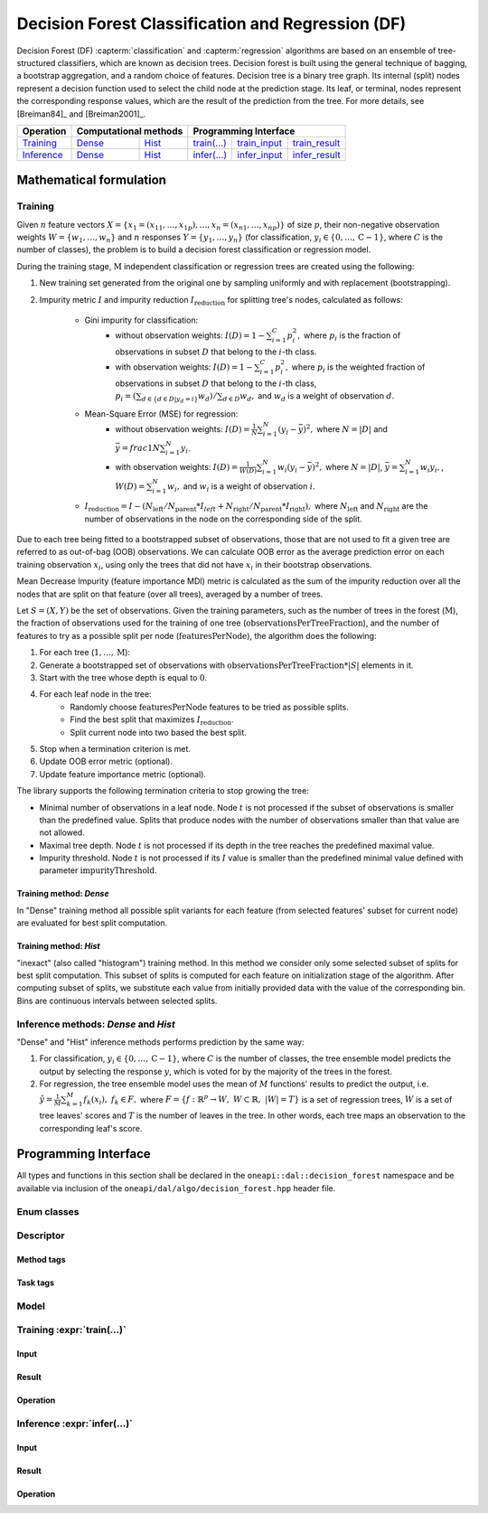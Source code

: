 .. ******************************************************************************
.. * Copyright 2020 Intel Corporation
.. *
.. * Licensed under the Apache License, Version 2.0 (the "License");
.. * you may not use this file except in compliance with the License.
.. * You may obtain a copy of the License at
.. *
.. *     http://www.apache.org/licenses/LICENSE-2.0
.. *
.. * Unless required by applicable law or agreed to in writing, software
.. * distributed under the License is distributed on an "AS IS" BASIS,
.. * WITHOUT WARRANTIES OR CONDITIONS OF ANY KIND, either express or implied.
.. * See the License for the specific language governing permissions and
.. * limitations under the License.
.. *******************************************************************************/

.. default-domain:: cpp

.. _alg_df:

===================================
Decision Forest Classification and Regression (DF)
===================================

Decision Forest (DF) :capterm:`classification` and :capterm:`regression` algorithms are based on an ensemble of 
tree-structured classifiers, which are known as decision trees. Decision forest is built 
using the general technique of bagging, a bootstrap aggregation, and a random choice of features. Decision tree is
a binary tree graph. Its internal (split) nodes represent a decision function used to select the child node at the 
prediction stage. Its leaf, or terminal, nodes represent the corresponding response values, which are the result 
of the prediction from the tree. For more details, see [Breiman84]_ and [Breiman2001]_.

.. |t_math| replace:: `Training <df_t_math_>`_
.. |t_dense| replace:: `Dense <df_t_math_dense_>`_
.. |t_hist| replace:: `Hist <df_t_math_hist_>`_
.. |t_input| replace:: `train_input <df_t_api_input_>`_
.. |t_result| replace:: `train_result <df_t_api_result_>`_
.. |t_op| replace:: `train(...) <df_t_api_>`_

.. |i_math| replace:: `Inference <df_i_math_>`_
.. |i_dense| replace:: `Dense <df_i_math_dense_>`_
.. |i_hist| replace:: `Hist <df_i_math_hist_>`_
.. |i_input| replace:: `infer_input <df_i_api_input_>`_
.. |i_result| replace:: `infer_result <df_i_api_result_>`_
.. |i_op| replace:: `infer(...) <df_i_api_>`_

=============== ============= ============= ======== =========== ============
 **Operation**  **Computational methods**     **Programming Interface**
--------------- --------------------------- ---------------------------------
   |t_math|        |t_dense|     |t_hist|    |t_op|   |t_input|   |t_result|
   |i_math|        |i_dense|     |i_hist|    |i_op|   |i_input|   |i_result|
=============== ============= ============= ======== =========== ============

------------------------
Mathematical formulation
------------------------

.. _df_t_math:

Training
--------
Given :math:`n` feature vectors :math:`X=\{x_1=(x_{11},\ldots,x_{1p}),\ldots,x_n=(x_{n1},\ldots,x_{np})\}` of
size :math:`p`, their non-negative observation weights :math:`W=\{w_1,\ldots,w_n\}` and :math:`n` responses :math:`Y=\{y_1,\ldots,y_n\}` (for classification, :math:`y_i \in \{0, \ldots, \mathrm{C-1}\}`, where :math:`C` is the number of classes), the problem is to build a decision forest classification or regression model.

During the training stage, :math:`\mathrm{M}` independent classification or regression trees are created using the following:

#. New training set generated from the original one by sampling uniformly and with replacement
   (bootstrapping).
#. Impurity metric :math:`I` and impurity reduction
   :math:`I_{\mathrm{reduction}}` for splitting tree's nodes, calculated as follows:
    - Gini impurity for classification:
        - without observation weights: :math:`I(D)=1-\sum_{i=1}^{C}{p_i^2},` where :math:`p_i` is the fraction of observations in subset :math:`D` that belong to the :math:`i`-th class.
        - with observation weights: :math:`I(D)=1-\sum_{i=1}^{C}{p_i^2},` where :math:`p_i` is the weighted fraction of observations in subset :math:`D` that belong to the :math:`i`-th class,
	  :math:`p_i=(\sum_{d \in \{d \in D | y_{d}=i\}}w_d)/\sum_{d \in D}w_d,` and :math:`w_d` is a weight of observation :math:`d`. 
    - Mean-Square Error (MSE) for regression: 
	- without observation weights: :math:`I(D)=\frac{1}{N} \sum_{i=1}^{N}{(y_i - \bar{y})^2},` where :math:`N=|D|` and :math:`\bar{y}=frac{1}{N} \sum_{i=1}^{N}y_i`.
	- with observation weights: :math:`I(D)=\frac{1}{W(D)} \sum_{i=1}^{N}w_i{(y_i - \bar{y})^2},` where :math:`N=|D|`, :math:`\bar{y}=\sum_{i=1}^{N}w_{i}y_{i},`, :math:`W(D)=\sum_{i=1}^{N}w_{i},` and :math:`w_i` is a weight of observation :math:`i`.
    - :math:`I_{\mathrm{reduction}}={I} - (N_{\mathrm{left}}/N_{\mathrm{parent}}*I_{left} + N_{\mathrm{right}}/N_{\mathrm{parent}}*I_{\mathrm{right}}),` where :math:`N_{\mathrm{left}}` and :math:`N_{\mathrm{right}}` are the number of observations in the node on the corresponding side of the split.

Due to each tree being fitted to a bootstrapped subset of observations, those that are not used to
fit a given tree are referred to as out-of-bag (OOB) observations. We can calculate OOB error as the
average prediction error on each training observation :math:`x_i`, using only the trees that did not have :math:`x_i`
in their bootstrap observations.

Mean Decrease Impurity (feature importance MDI) metric is calculated as the sum of the impurity
reduction over all the nodes that are split on that feature (over all trees), averaged by a number
of trees.

Let :math:`S=(X,Y)` be the set of observations. Given the training parameters, such as the number of trees
in the forest (:math:`\mathrm{M}`), the fraction of observations used for the training of one tree
(:math:`\mathrm{observationsPerTreeFraction}`), and the number of features to try as a possible split per
node (:math:`\mathrm{featuresPerNode}`), the algorithm does the following:

#. For each tree (:math:`1, \ldots, \mathrm{M}`):
#. Generate a bootstrapped set of observations with :math:`\mathrm{observationsPerTreeFraction} * |S|`
   elements in it.
#. Start with the tree whose depth is equal to :math:`0`.
#. For each leaf node in the tree:
    - Randomly choose :math:`\mathrm{featuresPerNode}` features to be tried as possible splits.
    - Find the best split that maximizes :math:`{I}_{\mathrm{reduction}}`.
    - Split current node into two based the best split.
#. Stop when a termination criterion is met.
#. Update OOB error metric (optional).
#. Update feature importance metric (optional).

The library supports the following termination criteria to stop growing the tree:

- Minimal number of observations in a leaf node. Node :math:`t` is not processed if the subset of
  observations is smaller than the predefined value. Splits that produce nodes with the number of
  observations smaller than that value are not allowed.
- Maximal tree depth. Node :math:`t` is not processed if its depth in the tree reaches the predefined
  maximal value.
- Impurity threshold. Node :math:`t` is not processed if its :math:`I` value is smaller than the predefined
  minimal value defined with parameter :math:`\mathrm{impurityThreshold}`.

.. _df_t_math_dense:

Training method: *Dense*
~~~~~~~~~~~~~~~~~~~~~~~~
In "Dense" training method all possible split variants for each feature (from selected features' subset for current node) are evaluated 
for best split computation.

.. _df_t_math_hist:

Training method: *Hist*
~~~~~~~~~~~~~~~~~~~~~~~~
"inexact" (also called "histogram") training method. In this method we consider only some selected subset of splits for best split computation. 
This subset of splits is computed for each feature on initialization stage of the algorithm. After computing subset of splits, we substitute 
each value from initially provided data with the value of the corresponding bin. Bins are continuous intervals between selected splits.

.. _df_i_math:
.. _df_i_math_dense:
.. _df_i_math_hist:

Inference methods: *Dense* and *Hist*
-------------------------------------
"Dense" and "Hist" inference methods performs prediction by the same way:

#. For classification, :math:`y_i \in \{0, \ldots, \mathrm{C-1}\}`, where :math:`C` is the number of classes,
   the tree ensemble model predicts the output by selecting the response :math:`y`,
   which is voted for by the majority of the trees in the forest.

#. For regression, the tree ensemble model uses the mean of :math:`M` functions' results to predict the
   output, i.e. :math:`\hat{y}=\frac{1}{M} \sum_{k=1}^M{f_k(x_i)}, \; f_k \in F,` where :math:`F=\{f : \mathbb{R}^p \rightarrow W, \; W \subset \mathbb{R}, \; |W|=T\}` is a set of 
   regression trees, :math:`W` is a set of tree leaves' scores and :math:`T` is the number of leaves in the tree.
   In other words, each tree maps an observation to the corresponding leaf's score.

---------------------
Programming Interface
---------------------
All types and functions in this section shall be declared in the
``oneapi::dal::decision_forest`` namespace and be available via inclusion of the
``oneapi/dal/algo/decision_forest.hpp`` header file.
                   
Enum classes
------------
.. onedal_enumclass:: oneapi::dal::decision_forest::v1::error_metric_mode 
.. onedal_enumclass:: oneapi::dal::decision_forest::v1::variable_importance_mode 
.. onedal_enumclass:: oneapi::dal::decision_forest::v1::infer_mode
.. onedal_enumclass:: oneapi::dal::decision_forest::v1::voting_mode
                   
Descriptor
----------
.. onedal_class:: oneapi::dal::decision_forest::detail::v1::descriptor_base
.. onedal_class:: oneapi::dal::decision_forest::v1::descriptor

Method tags
~~~~~~~~~~~
.. onedal_tags_namespace:: oneapi::dal::decision_forest::method::v1

Task tags
~~~~~~~~~
.. onedal_tags_namespace:: oneapi::dal::decision_forest::task::v1

Model
-----
.. onedal_class:: oneapi::dal::decision_forest::v1::model

.. _df_t_api:

Training :expr:`train(...)`
--------------------------------
.. _df_t_api_input:

Input
~~~~~
.. onedal_class:: oneapi::dal::decision_forest::v1::train_input


.. _df_t_api_result:

Result
~~~~~~
.. onedal_class:: oneapi::dal::decision_forest::v1::train_result

Operation
~~~~~~~~~
.. onedal_func:: oneapi::dal::v1::train

.. _df_i_api:

Inference :expr:`infer(...)`
----------------------------
.. _df_i_api_input:

Input
~~~~~
.. onedal_class:: oneapi::dal::decision_forest::v1::infer_input


.. _df_i_api_result:

Result
~~~~~~
.. onedal_class:: oneapi::dal::decision_forest::v1::infer_result

Operation
~~~~~~~~~
.. onedal_func:: oneapi::dal::v1::infer
